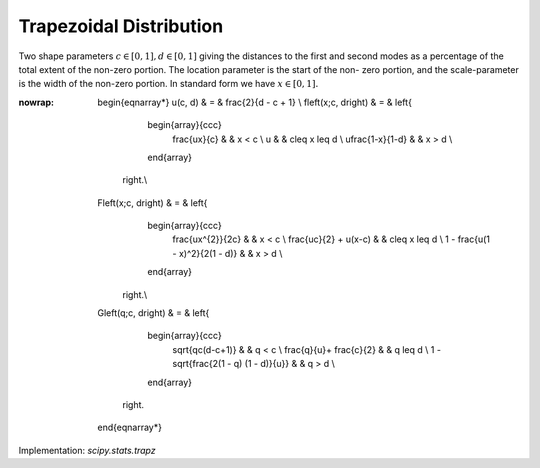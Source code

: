 .. _continuous-trapz:

Trapezoidal Distribution
========================

Two shape parameters :math:`c\in[0,1], d\in[0, 1]` giving the distances to the
first and second modes as a percentage of the total extent of
the non-zero portion. The location parameter is the start of the non-
zero portion, and the scale-parameter is the width of the non-zero
portion. In standard form we have :math:`x\in\left[0,1\right].`

.. math::
:nowrap:

        \begin{eqnarray*}
        u(c, d) & = & \frac{2}{d - c + 1} \\
        f\left(x;c, d\right) & = & \left\{
                                    \begin{array}{ccc}
                                        \frac{ux}{c} &  & x < c \\
                                        u & & c\leq x \leq d \\
                                        u\frac{1-x}{1-d} &  & x > d \\
                                    \end{array}
                                \right.\\
        F\left(x;c, d\right) & = & \left\{
                                    \begin{array}{ccc}
                                        \frac{ux^{2}}{2c} &  & x < c \\
                                        \frac{uc}{2} + u(x-c) &  & c\leq x \leq d \\
                                        1 - \frac{u(1 - x)^2}{2(1 - d)} &  & x > d \\
                                    \end{array}
                                \right.\\
        G\left(q;c, d\right) & = & \left\{
                                    \begin{array}{ccc}
                                        \sqrt{qc(d-c+1)} &  & q < c \\
                                        \frac{q}{u}+ \frac{c}{2} &  & q \leq d \\
                                        1 - \sqrt{\frac{2(1 - q) (1 - d)}{u}} &  & q > d \\
                                    \end{array}
                                \right.
    \end{eqnarray*}


Implementation: `scipy.stats.trapz`
